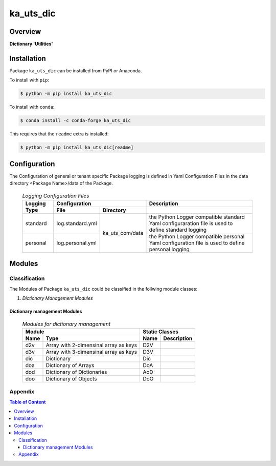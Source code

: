##########
ka_uts_dic
##########

Overview
********

.. start short_desc

**Dictionary 'Utilities'**

.. end short_desc

Installation
************

.. start installation

Package ``ka_uts_dic`` can be installed from PyPI or Anaconda.

To install with ``pip``:

.. code-block:: shell

	$ python -m pip install ka_uts_dic

To install with ``conda``:

.. code-block:: shell

	$ conda install -c conda-forge ka_uts_dic

.. end installation

This requires that the ``readme`` extra is installed:

.. code-block:: shell

	$ python -m pip install ka_uts_dic[readme]

Configuration
*************

The Configuration of general or tenant specific Package logging is defined in Yaml Configuration Files in the data directory <Package Name>/data of the Package.

  .. logging-configuration-files-label:
  .. table:: *Logging Configuration Files*

   +--------+---------------------------------+-----------------------------------+
   |Logging |Configuration                    |Description                        |
   |Type    +----------------+----------------+-----------------------------------+
   |        |File            |Directory       |                                   |
   +========+================+=========+======+===================================+
   |standard|log.standard.yml|ka_uts_com/data |the Python Logger compatible       |
   |        |                |                |standard Yaml configuraration file |
   |        |                |                |is used to define standard logging |
   +--------+----------------+                +-----------------------------------+
   |personal|log.personal.yml|                |the Python Logger compatible       | 
   |        |                |                |personal Yaml configuration file   |
   |        |                |                |is used to define personal logging |
   +--------+----------------+----------------+-----------------------------------+

Modules
*******

Classification
==============

The Modules of Package ``ka_uts_dic`` could be classified in the follwing module classes:

#. *Dictionary Management Modules*

Dictionary management Modules
-----------------------------

  .. modules-for-dictionary-magement-label:
  .. table:: *Modules for dictionary management*

   +----------------------------+------------------------------------------------+
   |Module                      |Static Classes                                  |
   +-----------+----------------+-----------+------------------------------------+
   |Name       |Type            |Name       |Description                         |
   +===========+================+===========+====================================+
   |d2v        |Array with      |D2V        |                                    |
   |           |2-dimensinal    |           |                                    |
   |           |array as keys   |           |                                    |
   +-----------+----------------+-----------+------------------------------------+
   |d3v        |Array with      |D3V        |                                    |
   |           |3-dimensinal    |           |                                    |
   |           |array as keys   |           |                                    |
   +-----------+----------------+-----------+------------------------------------+
   |dic        |Dictionary      |Dic        |                                    |
   +-----------+----------------+-----------+------------------------------------+
   |doa        |Dictionary of   |DoA        |                                    |
   |           |Arrays          |           |                                    |
   +-----------+----------------+-----------+------------------------------------+
   |dod        |Dictionary of   |AoD        |                                    |
   |           |Dictionaries    |           |                                    |
   +-----------+----------------+-----------+------------------------------------+
   |doo        |Dictionary of   |DoO        |                                    |
   |           |Objects         |           |                                    |
   +-----------+----------------+-----------+------------------------------------+

Appendix
========

.. contents:: **Table of Content**
